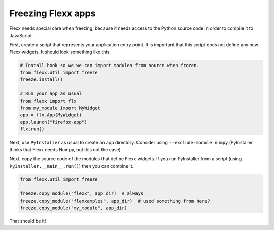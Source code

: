 Freezing Flexx apps
-------------------

Flexx needs special care when freezing, because it needs access to the Python
source code in order to compile it to JavaScript.

First, create a script that represents your application entry point. It
is important that this script does not define any new Flexx widgets. It
should look something like this:

.. code-block:: py

    # Install hook so we we can import modules from source when frozen.
    from flexx.util import freeze
    freeze.install()

    # Run your app as usual
    from flexx import flx
    from my_module import MyWidget
    app = flx.App(MyWidget)
    app.launch("firefox-app")
    flx.run()


Next, use ``PyInstaller`` as usual to create an app directory. Consider
using ``--exclude-module numpy`` (PyInstaller thinks that Flexx needs Numpy, but this not the case).

Next, copy the source code of the modules that define Flexx widgets. If you
run PyInstaller from a script (using ``PyInstaller.__main__.run()``) then you
can combine it.

.. code-block:: py

    from flexx.util import freeze

    freeze.copy_module("flexx", app_dir)  # always
    freeze.copy_module("flexxamples", app_dir)  # used something from here?
    freeze.copy_module("my_module", app_dir)

That should be it!
